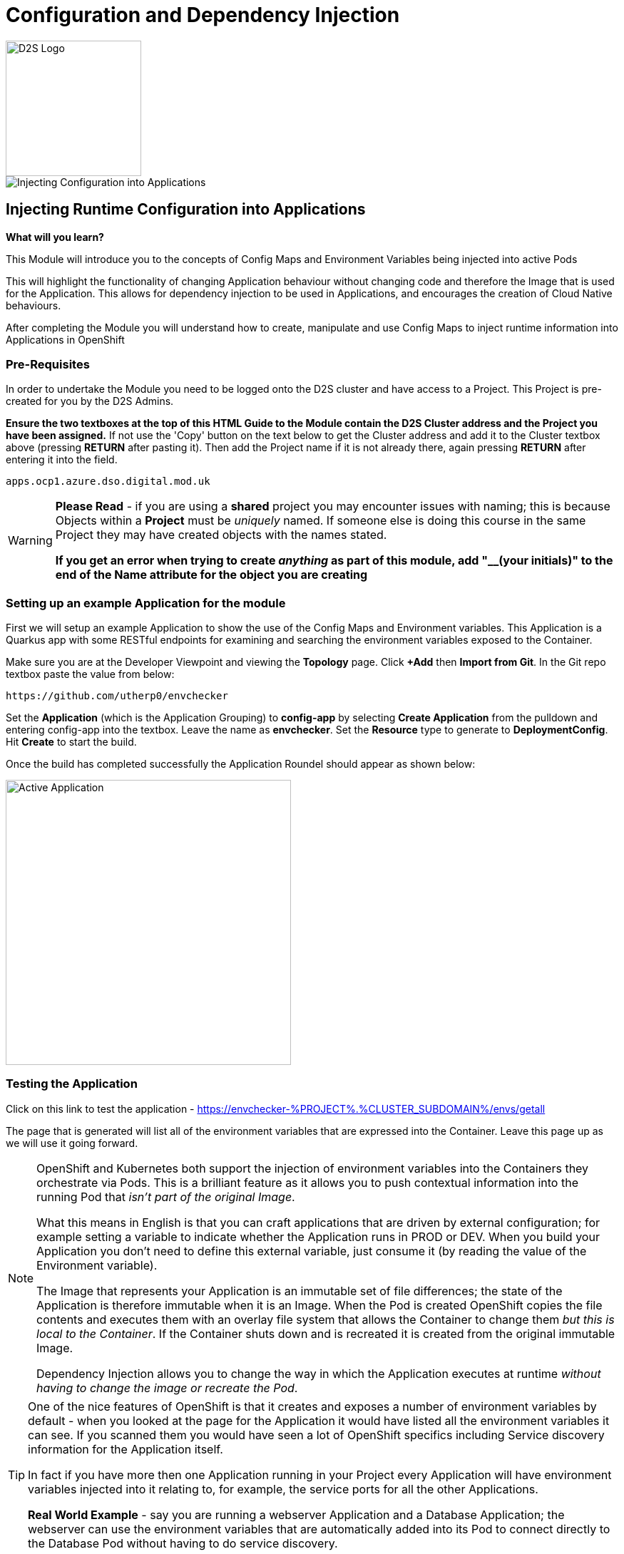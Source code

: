 = Configuration and Dependency Injection
:!sectids:

image::d2s.png[D2S Logo,width=190px,float="right",align="center"]

image::006-image001.png[Injecting Configuration into Applications]

== *Injecting Runtime Configuration into Applications*

====
*What will you learn?*

This Module will introduce you to the concepts of Config Maps and Environment Variables being injected into active Pods

This will highlight the functionality of changing Application behaviour without changing code and therefore the Image that is used for the Application. This allows for dependency injection to be used in Applications, and encourages the creation of Cloud Native behaviours.

After completing the Module you will understand how to create, manipulate and use Config Maps to inject runtime information into Applications in OpenShift
====

=== *Pre-Requisites*

In order to undertake the Module you need to be logged onto the D2S cluster and have access to a Project. This Project is pre-created for you by the D2S Admins.

*Ensure the two textboxes at the top of this HTML Guide to the Module contain the D2S Cluster address and the Project you have been assigned.* If not use the 'Copy' button on the text below to get the Cluster address and add it to the Cluster textbox above (pressing *RETURN* after pasting it). Then add the Project name if it is not already there, again pressing *RETURN* after entering it into the field.

[.console-input]
[source,bash]
----
apps.ocp1.azure.dso.digital.mod.uk
----

[WARNING]
====
*Please Read* - if you are using a *shared* project you may encounter issues with naming; this is because Objects within a *Project* must be _uniquely_ named. If someone
else is doing this course in the same Project they may have created objects with the names stated. +

*If you get an error when trying to create _anything_ as part of this module, add "__(your initials)" to the end of the Name attribute for the object
you are creating*
====

=== *Setting up an example Application for the module*

First we will setup an example Application to show the use of the Config Maps and Environment variables. This Application is a Quarkus app with some RESTful endpoints for examining
and searching the environment variables exposed to the Container.

Make sure you are at the Developer Viewpoint and viewing the *Topology* page. Click *+Add* then *Import from Git*. In the Git repo textbox paste the value from below:

[.console-input]
[source,bash]
----
https://github.com/utherp0/envchecker
----

Set the *Application* (which is the Application Grouping) to *config-app* by selecting *Create Application* from the pulldown and entering config-app into the textbox. Leave the name as *envchecker*. Set the *Resource* type to generate to *DeploymentConfig*. Hit *Create* to start the build.

Once the build has completed successfully the Application Roundel should appear as shown below:

image::006-image002.png[Active Application,width=400px]

=== *Testing the Application*

Click on this link to test the application - https://envchecker-%PROJECT%.%CLUSTER_SUBDOMAIN%/envs/getall[role='params-link',window='_blank']

The page that is generated will list all of the environment variables that are expressed into the Container. Leave this page up as we will use it going forward.

[NOTE]
====
OpenShift and Kubernetes both support the injection of environment variables into the Containers they orchestrate via Pods. This is a brilliant feature as it allows you to push contextual information into the running Pod that _isn't part of the original Image_. +

What this means in English is that you can craft applications that are driven by external configuration; for example setting a variable to indicate whether the Application runs in PROD or DEV. When you build your Application you don't need to define this external variable, just consume it (by reading the value of the Environment variable). +

The Image that represents your Application is an immutable set of file differences; the state of the Application is therefore immutable when it is an Image. When the Pod is created OpenShift copies the file
contents and executes them with an overlay file system that allows the Container to change them _but this is local to the Container_. If the Container shuts down and is recreated it is created from the 
original immutable Image. +

Dependency Injection allows you to change the way in which the Application executes at runtime _without having to change the image or recreate the Pod_.
====

[TIP]
====
One of the nice features of OpenShift is that it creates and exposes a number of environment variables by default - when you looked at the page for the Application it would have listed all the environment variables it can see. If you scanned them
you would have seen a lot of OpenShift specifics including Service discovery information for the Application itself. +

In fact if you have more then one Application running in your Project every Application will have environment variables injected into it relating to, for example,
the service ports for all the other Applications. +

*Real World Example* - say you are running a webserver Application and a Database Application; the webserver can use the environment variables that are automatically added into its Pod to connect directly to the Database Pod without having to do service discovery.
====

=== *Injecting Environment Variables using ConfigMaps*

Click on *ConfigMaps* on the lefthand navigation panel. 

[NOTE]
====
You will notice there are already a lot of configmaps in your project. OpenShift uses configmaps itself to pass contextual information into various components within the Project.
====

Click on *Create ConfigMap* on the top righthand side of the *ConfigMaps* panel.

You can choose to manually edit the contents of the example ConfigMap it provides you, or simply copy the text below and overwrite the contents. 

[.console-input]
[source,bash]
----
apiVersion: v1
kind: ConfigMap
metadata:
  name: testconfigmap
data:
  test_variable1: This is a test
  test_variable2: Some more data
  test_variable3: "2022"
----

Once the editor contains the text shown above click create.

[TIP]
====
What we have done is create a ConfigMap object within the Project. This can then be attached to an Application using the Deployment/DeploymentConfig which will
expose the data within the ConfigMap into the Application as environment variables.
====

Now we are going to look at the existing environment variables in the Application in two ways.

Switch back to the tab that has the page we rendered earlier in it. Remove the */getall* from the end of the url and change it to */search?terms=test*. Load the page.

[TIP]
====
The Application has an endpoint, at */envs/search*, which allows you to search for environment variables by substring of name; we have just searched for any environment variables with 'test' in the name (the search is case insensitive) and found none.
====

Now we are going to use another feature of OpenShift; we can actually shell directly into the Container itself to examine file systems and settings.

[WARNING]
====
Due to security settings the ability to log directly into the Container is time bound; it may disconnect whilst you are working in it (it has a very short timeout defined). If it does simply follow the instructions to log back in and repeat the commands.
====

In the Topology page click on the Roundel for the envchecker Application. In the information panel click on *Resources*. In *Pods* click on the running Pod name.

The details for the Pod will now be displayed and look similar to below:

image::006-image003.png[Pod details page]

Now click on the *Terminal* tab. This will pen a direct terminal into the running pod. Enter the follow command (cut and paste from below):

[.console-input]
[source,bash]
----
env | grep test
----

There will be no environment variables with the word 'test' in them.

Switch back to the Topology page. On the righthand panel for the *DC envchecker* select the *Actions* menu and choose *Edit DeploymentConfig*.

Scroll down to *Environment Variable*.

[TIP]
====
Note that you have options to *Add value* and *Add from ConfigMap or Secret* - you can add environment variables directly into the DeploymentConfig without using a ConfigMap, but creating a ConfigMap allows you to have a consistent set of values _across many different Applications_.
====

Click on *Add from ConfigMap or Secret*.

In the name textbox put *test1*. Click on *Select a Resource* and type *test* in the searchbox; it will find the testconfigmap (marked by *CM*). Click on *testconfigmap*. Click on the
*Select a key* pulldown and select test_variable1.

Click on *Add from ConfigMap or Secret* again. It will add an additional entry point.

Repeat the process above but this time create a variable called *test2* and assign it to test_variable2 from the configmap testconfigmap.

Remove the empty environment variable entry point above the configmap ones by simply pressing on the (minus) symbol next to it.

Now click *Save*.

[TIP]
====
You will be taken back to the Topology. If you are quick you'll see the Pod being recreated; because we have changed the state of the DeploymentConfig OpenShift will automatically
recreate the Pod to match the new DeploymentConfig, which contains the new environment variables exposed from the ConfigMap.
====

Now if you switch back to the tab containing the lookup for the variables called 'test' and refresh the page you will now see that the Application has access to these environment variables.

image::006-image004.png[Variables found,width=500px]

[TIP]
====
Note that the *names* of the environment variables match the ones you entered as opposed to the names in the ConfigMap.
====

=== *Updating ConfigMaps and Applications that consume them*

Click on the *ConfigMaps* navigation link on the lefthand panel. Type *test* into the searchbar next to the pulldown (the pulldown will already say *Name*. This will display the ConfigMap you created. Click on the ConfigMap name (*testconfigmap*).

Click on *YAML*. In the *data* section change the value for test_variable1 to *This has now been changed*. Hit *Save*. Click on *Details* and scroll down to *Data*. Note that the data has been changed for that field. 

Switch back to the tab containing the lookup and refresh.

[TIP]
====
The environment variables expressed to the Application have *not* changed. This is correct; the DeploymentConfig is only applied when the data within it changes, and this is not done by changing the root configmap.
====

Click on *Topology* and in the *Actions* pulldown for the *DC* on the righthand side select *Start rollout*.

[TIP]
====
This gets OpenShift to reload the DeploymentConfig. At this point the new environment variables will be applied.
====

Switch back to the tab containing the lookup and refresh.

[WARNING]
====
If you change the values in a ConfigMap and save them they are not auto-applied to the _existing_ and _active_ deployments. The nature of Kubernetes and OpenShift is that you haven't
changed the state of the DeploymentConfig so no update is required. Forcing a rollout makes OpenShift update the DeploymentConfig, which is then applied to the Application.
====

An interesting other-use of ConfigMaps is that the ConfigMaps can be applied as _files_; in this case the contents of the data component (the value rather than the key) are written into a file at a given point in the container. This is a very
useful way of overwriting, say, a conf file. This is not a normal usecase but is supported.

=== *Further Exercises*

These are completely optional but give you a chance to explore the concepts of the Module.

*Create a second application and inject all three of the variables from the ConfigMap into it*

*Add an environment variable directly into the DeploymentConfig. After the Application has deployed, edit the DeploymentConfig and change the value. Compare the behaviour to changing values in a ConfigMap*

*Tidy the Module up by deleting all the components*

[TIP]
====
Any changes directly to the value of an environment variable applied from the DeploymentConfig get applied instantly; the change to a value in the DeploymentConfig is deemed to be a state change and the Application will be redeployed to match the required state.
====

=== Cleaning up

[TIP]
====
When you create Applications in OpenShift they will remain resident until you remove them
====

To finish the Module head to the *Topology page*, click on each of the *Application Groups* (i.e. (A) config-app) and in the *Actions* menu on the righthand panel for the Application choose *Delete Application*.
The system will prompt you to enter the name of the Application Group; enter this name and press return/hit *Delete*.

[TIP]
====
Deleting the Application Group removes all of the Objects relating to the application
====




